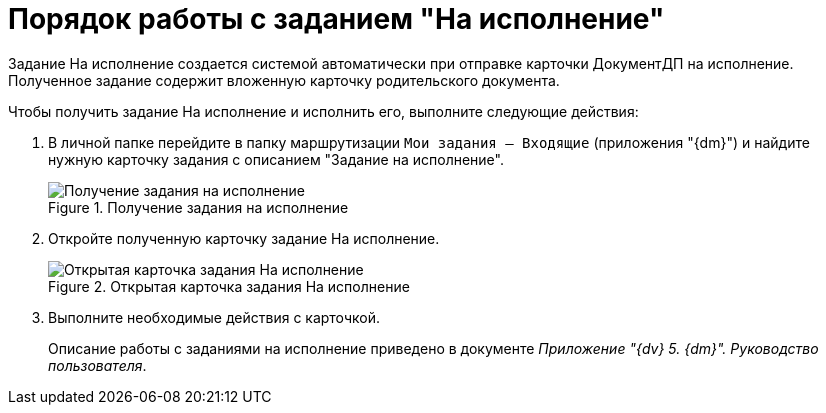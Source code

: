 = Порядок работы с заданием "На исполнение"

Задание На исполнение создается системой автоматически при отправке карточки ДокументДП на исполнение. Полученное задание содержит вложенную карточку родительского документа.

Чтобы получить задание На исполнение и исполнить его, выполните следующие действия:

. В личной папке перейдите в папку маршрутизации `Мои задания -- Входящие` (приложения "{dm}") и найдите нужную карточку задания с описанием "Задание на исполнение".
+
image::Task_Get_Performance.png[Получение задания на исполнение,title="Получение задания на исполнение"]
. Откройте полученную карточку задание На исполнение.
+
image::TaskCard_To_Perform_open.png[Открытая карточка задания На исполнение,title="Открытая карточка задания На исполнение"]
. Выполните необходимые действия с карточкой.
+
Описание работы с заданиями на исполнение приведено в документе _Приложение "{dv} 5. {dm}". Руководство пользователя_.
